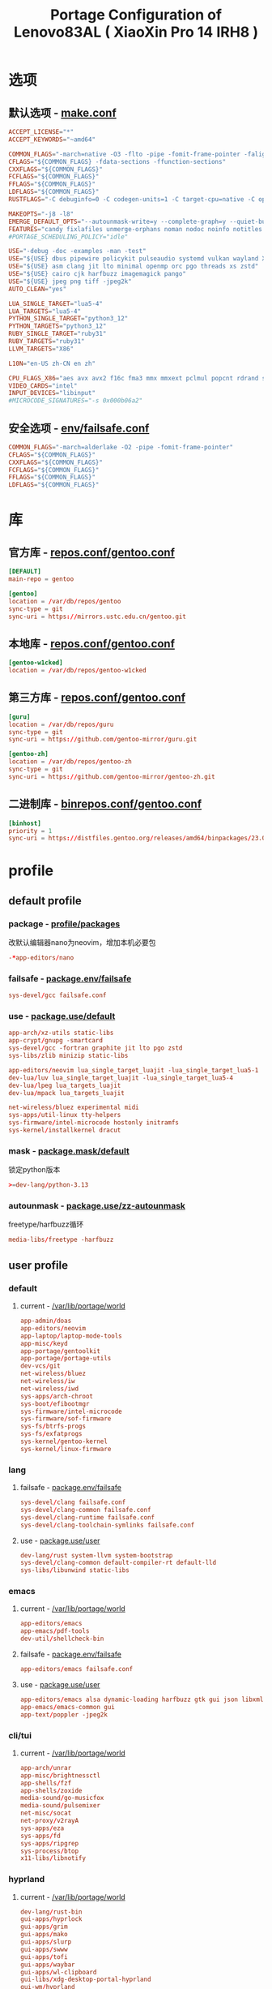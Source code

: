#+title: Portage Configuration of Lenovo83AL ( XiaoXin Pro 14 IRH8 )
#+startup: show2levels
#+PROPERTY: header-args :mkdirp yes

* 选项
** 默认选项 - [[file:/etc/portage/make.conf][make.conf]]
#+begin_src conf :tangle "/doas::/etc/portage/make.conf"
ACCEPT_LICENSE="*"
ACCEPT_KEYWORDS="~amd64"

COMMON_FLAGS="-march=native -O3 -flto -pipe -fomit-frame-pointer -falign-functions=32"
CFLAGS="${COMMON_FLAGS} -fdata-sections -ffunction-sections"
CXXFLAGS="${COMMON_FLAGS}"
FCFLAGS="${COMMON_FLAGS}"
FFLAGS="${COMMON_FLAGS}"
LDFLAGS="${COMMON_FLAGS}"
RUSTFLAGS="-C debuginfo=0 -C codegen-units=1 -C target-cpu=native -C opt-level=3"

MAKEOPTS="-j8 -l8"
EMERGE_DEFAULT_OPTS="--autounmask-write=y --complete-graph=y --quiet-build=y --with-bdeps=y --verbose --ask --deep --keep-going"
FEATURES="candy fixlafiles unmerge-orphans noman nodoc noinfo notitles parallel-install parallel-fetch"
#PORTAGE_SCHEDULING_POLICY="idle"

USE="-debug -doc -examples -man -test"
USE="${USE} dbus pipewire policykit pulseaudio systemd vulkan wayland X"
USE="${USE} asm clang jit lto minimal openmp orc pgo threads xs zstd"
USE="${USE} cairo cjk harfbuzz imagemagick pango"
USE="${USE} jpeg png tiff -jpeg2k"
AUTO_CLEAN="yes"

LUA_SINGLE_TARGET="lua5-4"
LUA_TARGETS="lua5-4"
PYTHON_SINGLE_TARGET="python3_12"
PYTHON_TARGETS="python3_12"
RUBY_SINGLE_TARGET="ruby31"
RUBY_TARGETS="ruby31"
LLVM_TARGETS="X86"

L10N="en-US zh-CN en zh"

CPU_FLAGS_X86="aes avx avx2 f16c fma3 mmx mmxext pclmul popcnt rdrand sha sse sse2 sse3 sse4_1 sse4_2 ssse3"
VIDEO_CARDS="intel"
INPUT_DEVICES="libinput"
#MICROCODE_SIGNATURES="-s 0x000b06a2"

#+end_src
** 安全选项 - [[file:/etc/portage/env/failsafe.conf][env/failsafe.conf]]
#+begin_src conf :tangle "/doas::/etc/portage/env/failsafe.conf"
COMMON_FLAGS="-march=alderlake -O2 -pipe -fomit-frame-pointer"
CFLAGS="${COMMON_FLAGS}"
CXXFLAGS="${COMMON_FLAGS}"
FCFLAGS="${COMMON_FLAGS}"
FFLAGS="${COMMON_FLAGS}"
LDFLAGS="${COMMON_FLAGS}"

#+end_src
* 库
** 官方库 - [[file:/etc/portage/repos.conf/gentoo.conf][repos.conf/gentoo.conf]]
#+begin_src conf :tangle "/doas::/etc/portage/repos.conf/gentoo.conf"
[DEFAULT]
main-repo = gentoo

[gentoo]
location = /var/db/repos/gentoo
sync-type = git
sync-uri = https://mirrors.ustc.edu.cn/gentoo.git
#+end_src
** 本地库 - [[file:/etc/portage/repos.conf/gentoo.conf][repos.conf/gentoo.conf]]
#+begin_src conf
[gentoo-w1cked]
location = /var/db/repos/gentoo-w1cked
#+end_src
** 第三方库 - [[file:/etc/portage/repos.conf/gentoo.conf][repos.conf/gentoo.conf]]
#+begin_src conf :tangle "/doas::/etc/portage/repos.conf/gentoo.conf"
[guru]
location = /var/db/repos/guru
sync-type = git
sync-uri = https://github.com/gentoo-mirror/guru.git

[gentoo-zh]
location = /var/db/repos/gentoo-zh
sync-type = git
sync-uri = https://github.com/gentoo-mirror/gentoo-zh.git
#+end_src
** 二进制库 - [[file:/etc/portage/binrepos.conf/gentoo.conf][binrepos.conf/gentoo.conf]]
#+begin_src conf :tangle "/doas::/etc/portage/binrepos.conf/gentoo.conf"
[binhost]
priority = 1
sync-uri = https://distfiles.gentoo.org/releases/amd64/binpackages/23.0/x86-64-v3/
#+end_src
* profile
** default profile
*** package - [[file:/etc/portage/profile/packages][profile/packages]]
改默认编辑器nano为neovim，增加本机必要包
#+begin_src conf :tangle "/doas::/etc/portage/profile/packages"
-*app-editors/nano
#+end_src
*** failsafe - [[file:/etc/portage/package.env/failsafe][package.env/failsafe]]
#+begin_src conf :tangle "/doas::/etc/portage/package.env/failsafe"
sys-devel/gcc failsafe.conf
#+end_src
*** use - [[file:/etc/portage/package.use/system][package.use/default]]
#+begin_src conf :tangle "/doas::/etc/portage/package.use/default"
app-arch/xz-utils static-libs
app-crypt/gnupg -smartcard
sys-devel/gcc -fortran graphite jit lto pgo zstd
sys-libs/zlib minizip static-libs

app-editors/neovim lua_single_target_luajit -lua_single_target_lua5-1
dev-lua/luv lua_single_target_luajit -lua_single_target_lua5-4
dev-lua/lpeg lua_targets_luajit
dev-lua/mpack lua_targets_luajit

net-wireless/bluez experimental midi
sys-apps/util-linux tty-helpers
sys-firmware/intel-microcode hostonly initramfs
sys-kernel/installkernel dracut

#+end_src
*** mask - [[file:/etc/portage/package.mask/system][package.mask/default]]
锁定python版本
#+begin_src conf :tangle "/doas::/etc/portage/package.mask/default"
>=dev-lang/python-3.13
#+end_src
*** autounmask - [[file:/etc/portage/package.use/zz-autounmask][package.use/zz-autounmask]]
 freetype/harfbuzz循环
#+begin_src conf
media-libs/freetype -harfbuzz
#+end_src
** user profile
*** default
**** current - [[file:/var/lib/portage/world][/var/lib/portage/world]]
#+begin_src conf :tangle "/doas::/var/lib/portage/world"
app-admin/doas
app-editors/neovim
app-laptop/laptop-mode-tools
app-misc/keyd
app-portage/gentoolkit
app-portage/portage-utils
dev-vcs/git
net-wireless/bluez
net-wireless/iw
net-wireless/iwd
sys-apps/arch-chroot
sys-boot/efibootmgr
sys-firmware/intel-microcode
sys-firmware/sof-firmware
sys-fs/btrfs-progs
sys-fs/exfatprogs
sys-kernel/gentoo-kernel
sys-kernel/linux-firmware
#+end_src
*** lang
**** failsafe - [[file:/etc/portage/package.env/failsafe][package.env/failsafe]]
#+begin_src conf :tangle "/doas::/etc/portage/package.env/failsafe"
sys-devel/clang failsafe.conf
sys-devel/clang-common failsafe.conf
sys-devel/clang-runtime failsafe.conf
sys-devel/clang-toolchain-symlinks failsafe.conf
#+end_src
**** use - [[file:/etc/portage/package.use/user][package.use/user]]
#+begin_src conf :tangle "/doas::/etc/portage/package.use/user"
dev-lang/rust system-llvm system-bootstrap
sys-devel/clang-common default-compiler-rt default-lld
sys-libs/libunwind static-libs
#+end_src
*** emacs
**** current - [[file:/var/lib/portage/world][/var/lib/portage/world]]
#+begin_src conf :tangle "/doas::/var/lib/portage/world"
app-editors/emacs
app-emacs/pdf-tools
dev-util/shellcheck-bin
#+end_src
**** failsafe - [[file:/etc/portage/package.env/failsafe][package.env/failsafe]]
#+begin_src conf :tangle "/doas::/etc/portage/package.env/failsafe"
app-editors/emacs failsafe.conf
#+end_src
**** use - [[file:/etc/portage/package.use/user][package.use/user]]
#+begin_src conf :tangle "/doas::/etc/portage/package.use/user"
app-editors/emacs alsa dynamic-loading harfbuzz gtk gui json libxml2 sound sqlite tree-sitter xft -imagemagick -xpm -X
app-emacs/emacs-common gui
app-text/poppler -jpeg2k
#+end_src
*** cli/tui
**** current - [[file:/var/lib/portage/world][/var/lib/portage/world]]
#+begin_src conf :tangle "/doas::/var/lib/portage/world"
app-arch/unrar
app-misc/brightnessctl
app-shells/fzf
app-shells/zoxide
media-sound/go-musicfox
media-sound/pulsemixer
net-misc/socat
net-proxy/v2rayA
sys-apps/eza
sys-apps/fd
sys-apps/ripgrep
sys-process/btop
x11-libs/libnotify
#+end_src
*** hyprland
**** current - [[file:/var/lib/portage/world][/var/lib/portage/world]]
#+begin_src conf :tangle "/doas::/var/lib/portage/world"
dev-lang/rust-bin
gui-apps/hyprlock
gui-apps/grim
gui-apps/mako
gui-apps/slurp
gui-apps/swww
gui-apps/tofi
gui-apps/waybar
gui-apps/wl-clipboard
gui-libs/xdg-desktop-portal-hyprland
gui-wm/hyprland
media-video/mpv
sys-apps/flatpak
www-client/brave-bin
x11-terms/kitty
#+end_src
**** use - [[file:/etc/portage/package.use/user][package.use/user]]
#+begin_src conf :tangle "/doas::/etc/portage/package.use/user"
media-libs/libcanberra alsa
media-libs/mesa vulkan-overlay -llvm
media-libs/vulkan-loader layers
media-video/ffmpeg alsa mp3
media-video/pipewire bluetooth extra ffmpeg flatpak pipewire-alsa sound-server

gui-apps/waybar -libinput -logind experimental network tray
dev-libs/date only-c-locale
dev-libs/libdbusmenu gtk3
sys-auth/seatd builtin server

sys-apps/xdg-desktop-portal flatpak

app-text/xmlto text

www-client/brave-bin qt6
#+end_src
**** autounmask - hyprland+x - [[file:/etc/portage/package.use/x][package.use/zz-autounmask]]
#+begin_src conf
gui-wm/hyprland X
# required by x11-base/xwayland::gentoo
# required by gui-wm/hyprland::gentoo[X]
media-libs/libepoxy X
# required by media-libs/mesa::gentoo
# required by x11-base/xwayland::gentoo
# required by gui-wm/hyprland::gentoo[X]
media-libs/libglvnd X
# required by x11-base/xwayland::gentoo
# required by gui-wm/hyprland::gentoo[X]
media-libs/mesa X
#+end_src
*** chinese
**** current - [[file:/var/lib/portage/world][/var/lib/portage/world]]
#+begin_src conf :tangle "/doas::/var/lib/portage/world"
app-i18n/fcitx-gtk
app-i18n/fcitx-qt
app-i18n/fcitx-rime
media-fonts/lxgw-wenkai
media-fonts/sarasa-term-sc-nerd
#+end_src
**** use - [[file:/etc/portage/package.use/user][package.use/user]]
#+begin_src conf :tangle "/doas::/etc/portage/package.use/user"
app-i18n/fcitx -emoji
app-i18n/fcitx-qt -qt5 qt6
dev-qt/qtbase opengl
dev-qt/qtgui egl
dev-qt/qttools opengl
dev-util/google-perftools -minimal
#+end_src
